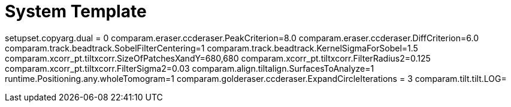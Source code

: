 # System Template

setupset.copyarg.dual = 0
comparam.eraser.ccderaser.PeakCriterion=8.0
comparam.eraser.ccderaser.DiffCriterion=6.0
comparam.track.beadtrack.SobelFilterCentering=1
comparam.track.beadtrack.KernelSigmaForSobel=1.5
comparam.xcorr_pt.tiltxcorr.SizeOfPatchesXandY=680,680
comparam.xcorr_pt.tiltxcorr.FilterRadius2=0.125
comparam.xcorr_pt.tiltxcorr.FilterSigma2=0.03
comparam.align.tiltalign.SurfacesToAnalyze=1
runtime.Positioning.any.wholeTomogram=1
comparam.golderaser.ccderaser.ExpandCircleIterations = 3
comparam.tilt.tilt.LOG=
